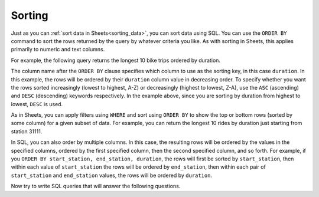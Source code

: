 .. Copyright (C)  Google, Runestone Interactive LLC
   This work is licensed under the Creative Commons Attribution-ShareAlike 4.0
   International License. To view a copy of this license, visit
   http://creativecommons.org/licenses/by-sa/4.0/.


Sorting
=======

Just as you can :ref:`sort data in Sheets<sorting_data>`, you can sort data
using SQL. You can use the ``ORDER BY`` command to sort the rows returned by the
query by whatever criteria you like. As with sorting in Sheets, this applies
primarily to numeric and text columns.

For example, the following query returns the longest 10 bike trips ordered by
duration.


.. activecode:: bikeshare_order_by_duration
   :language: sql
   :dburl: /runestone/books/published/ac1/_static/bikeshare.db

   SELECT
     *
   FROM
     trip_data
   ORDER BY
     duration DESC
   LIMIT
     10


The column name after the ``ORDER BY`` clause specifies which column to use as
the sorting key, in this case ``duration``. In this example, the rows will be
ordered by their ``duration`` column value in decreasing order. To specify
whether you want the rows sorted increasingly (lowest to highest, A-Z) or
decreasingly (highest to lowest, Z-A), use the ``ASC`` (ascending) and ``DESC``
(descending) keywords respectively. In the example above, since you are sorting
by duration from highest to lowest, ``DESC`` is used.

As in Sheets, you can apply filters using ``WHERE`` and sort using ``ORDER BY``
to show the top or bottom rows (sorted by some column) for a given subset of
data. For example, you can return the longest 10 rides by duration just starting
from station 31111.


.. activecode:: bikeshare_order_by_duration_with_where_clause
   :language: sql
   :dburl: /runestone/books/published/ac1/_static/bikeshare.db

   SELECT
     member_type,
     start_date
     end_station
   FROM
     trip_data
   WHERE
     start_station = 31111
   ORDER BY
     duration DESC
   LIMIT
     10


In SQL, you can also order by multiple columns. In this case, the resulting rows
will be ordered by the values in the specified columns, ordered by the first
specified column, then the second specified column, and so forth. For example,
if you ``ORDER BY start_station, end_station, duration``, the rows will first
be sorted by ``start_station``, then within each value of ``start_station`` the
rows will be ordered by ``end_station``, then within each pair of
``start_station`` and ``end_station`` values, the rows will be ordered by
``duration``.


.. activecode:: bikeshare_order_by_multiple_columns
   :language: sql
   :dburl: /runestone/books/published/ac1/_static/bikeshare.db

   SELECT
     start_station,
     end_station,
     duration
   FROM
     trip_data
   ORDER BY
     start_station ASC,
     end_station ASC,
     duration DESC
   LIMIT
     10


Now try to write SQL queries that will answer the following questions.

.. activecode:: bikeshare_most_recent_start_date
   :language: sql
   :dburl: /runestone/books/published/ac1/_static/bikeshare.db

   On what bike number was the most recent (by start date) trip?
   ~~~~

   ====
   assert 0,0 == W00042


.. activecode:: bikeshare_longest_ride_with_same_start_end
   :language: sql
   :dburl: /runestone/books/published/ac1/_static/bikeshare.db

   Write a query using ``ORDER BY`` to find the starting station and duration of
   the longest ride that started and ended at the same station?
   ~~~~

   ====
   assert 0,0 == 31617
   assert 0,1 == 85666
